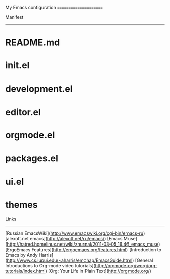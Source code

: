My Emacs configuration
======================

Manifest
--------
* README.md
* init.el
* development.el
* editor.el
* orgmode.el
* packages.el
* ui.el
* themes

Links
-----
[Russian EmacsWiki](http://www.emacswiki.org/cgi-bin/emacs-ru)
[alexott.net emacs](http://alexott.net/ru/emacs/)
[Emacs Muse](http://hatred.homelinux.net/wiki/zhurnal/2011-03-05_16.46_emacs_muse)
[ErgoEmacs Features](http://ergoemacs.org/features.html)
[Introduction to Emacs by Andy Harris](http://www.cs.iupui.edu/~aharris/emchap/EmacsGuide.html)
[General Introductions to Org-mode video tutorials](http://orgmode.org/worg/org-tutorials/index.html)
[Org: Your Life in Plain Text](http://orgmode.org/)
